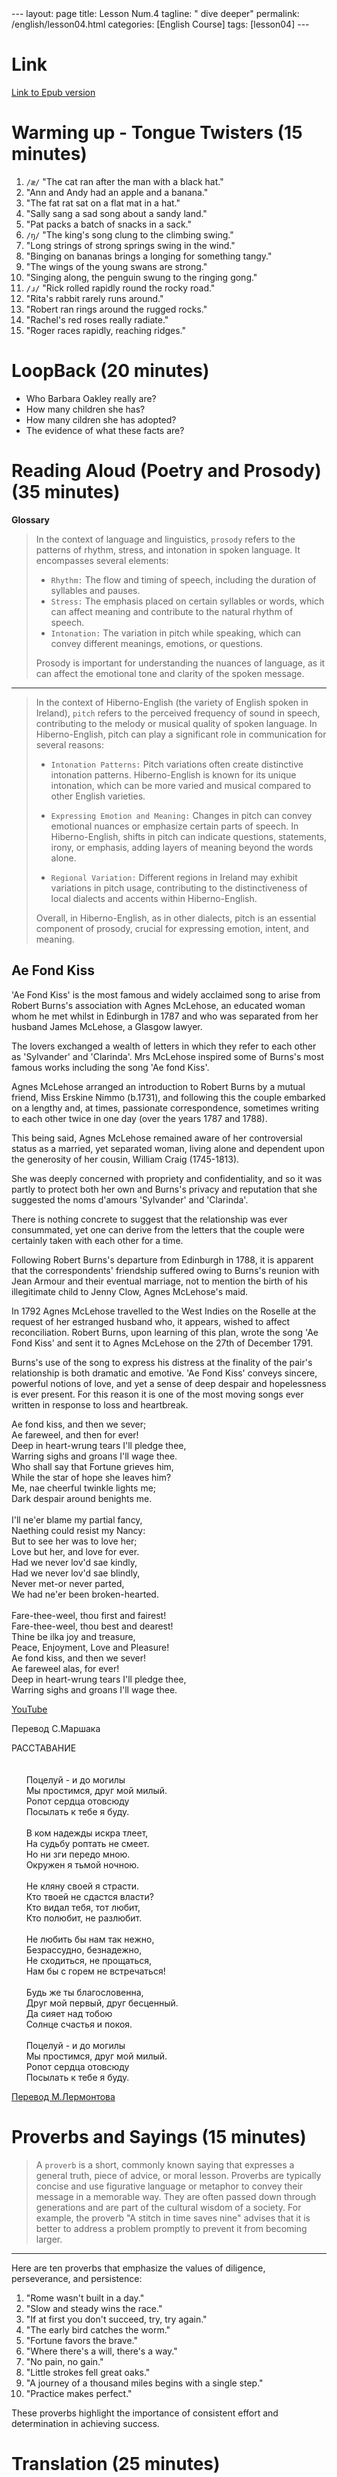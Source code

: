 #+BEGIN_EXPORT html
---
layout: page
title: Lesson Num.4
tagline: " dive deeper"
permalink: /english/lesson04.html
categories: [English Course]
tags: [lesson04]
---
#+END_EXPORT
#+STARTUP: showall indent
#+PROPERTY: vizier-thread-id thread_IhjBECfdS7Tf53zJWE8gCqb4
#+PROPERTY: vizier-assistant-id asst_mEp1qd4WTGBLpPEImf6cam1K
#+TOC: headlines 3

* Scratches                                                        :noexport:

** Tongue Twisters

Provide 5 tongue twitsters for elaboration fluency of pronunciation of
=/æ/= sound.


#+begin_src markdown
Certainly! Here are five tongue twisters designed to improve the
fluency of the =/æ/= pronunciation:

1. "The cat ran after the man with a black hat."
2. "Ann and Andy had an apple and a banana."
3. "The fat rat sat on a flat mat in a hat."
4. "Sally sang a sad song about a sandy land."
5. "Pat packs a batch of snacks in a sack."

These tongue twisters emphasize the =/æ/= sound, as in "cat" and
"man," helping learners practice and improve their pronunciation
fluency.
#+end_src

Provide another 5 tongue twitsters for elaboration fluency of
pronunciation of =/ɹ/= sound.

#+begin_src markdown
Certainly! Here are five tongue twisters to help enhance the fluency
of the =/ɹ/= pronunciation:

"Rick rolled rapidly round the rocky road."
"Rita's rabbit rarely runs around."
"Robert ran rings around the rugged rocks."
"Rachel's red roses really radiate."
"Roger races rapidly, reaching ridges."

These tongue twisters focus on the =/ɹ/= sound, as in "red" and
"rabbit," providing excellent practice for pronunciation fluency.
#+end_src

Provide another 5 tongue twitsters for elaboration fluency of
pronunciation of =/ŋ/= sound.

#+begin_src markdown
Certainly! Here are five tongue twisters to help improve the fluency
of the =/ŋ/= pronunciation:

"The king's song clung to the climbing swing."
"Long strings of strong springs swing in the wind."
"Binging on bananas brings a longing for something tangy."
"The wings of the young swans are strong."
"Singing along, the penguin swung to the ringing gong."

These tongue twisters target the =/ŋ/= sound, as in "sing" and "long,"
aiding in pronunciation fluency practice.
#+end_src

* Link

[[https://bit.ly/424Byml][Link to Epub version]]

* Warming up - Tongue Twisters (15 minutes)

1. =/æ/= "The cat ran after the man with a black hat."
2. "Ann and Andy had an apple and a banana."
3. "The fat rat sat on a flat mat in a hat."
4. "Sally sang a sad song about a sandy land."
5. "Pat packs a batch of snacks in a sack."
6. =/ŋ/= "The king's song clung to the climbing swing."
7. "Long strings of strong springs swing in the wind."
8. "Binging on bananas brings a longing for something tangy."
9. "The wings of the young swans are strong."
10. "Singing along, the penguin swung to the ringing gong."
11. =/ɹ/= "Rick rolled rapidly round the rocky road."
12. "Rita's rabbit rarely runs around."
13. "Robert ran rings around the rugged rocks."
14. "Rachel's red roses really radiate."
15. "Roger races rapidly, reaching ridges."



* LoopBack (20 minutes)

- Who Barbara Oakley really are?
- How many children she has?
- How many cildren she has adopted?
- The evidence of what these facts are?

  
* Reading Aloud (Poetry and Prosody) (35 minutes)

*Glossary*

#+begin_quote
In the context of language and linguistics, =prosody= refers to the
patterns of rhythm, stress, and intonation in spoken language. It
encompasses several elements:

- =Rhythm:= The flow and timing of speech, including the duration of
  syllables and pauses.
- =Stress:= The emphasis placed on certain syllables or words, which
  can affect meaning and contribute to the natural rhythm of speech.
- =Intonation:= The variation in pitch while speaking, which can
  convey different meanings, emotions, or questions.

Prosody is important for understanding the nuances of language, as it
can affect the emotional tone and clarity of the spoken message.
#+end_quote

------

#+begin_quote
In the context of Hiberno-English (the variety of English spoken in
Ireland), =pitch= refers to the perceived frequency of sound in
speech, contributing to the melody or musical quality of spoken
language. In Hiberno-English, pitch can play a significant role in
communication for several reasons:

- =Intonation Patterns:= Pitch variations often create distinctive
  intonation patterns. Hiberno-English is known for its unique
  intonation, which can be more varied and musical compared to other
  English varieties.

- =Expressing Emotion and Meaning:= Changes in pitch can convey
  emotional nuances or emphasize certain parts of speech. In
  Hiberno-English, shifts in pitch can indicate questions, statements,
  irony, or emphasis, adding layers of meaning beyond the words alone.

- =Regional Variation:= Different regions in Ireland may exhibit
  variations in pitch usage, contributing to the distinctiveness of
  local dialects and accents within Hiberno-English.

Overall, in Hiberno-English, as in other dialects, pitch is an
essential component of prosody, crucial for expressing emotion,
intent, and meaning.
#+end_quote

** Ae Fond Kiss

'Ae Fond Kiss' is the most famous and widely acclaimed song to arise
from Robert Burns's association with Agnes McLehose, an educated woman
whom he met whilst in Edinburgh in 1787 and who was separated from her
husband James McLehose, a Glasgow lawyer.

The lovers exchanged a wealth of letters in which they refer to each
other as 'Sylvander' and 'Clarinda'. Mrs McLehose inspired some of
Burns's most famous works including the song 'Ae fond Kiss'.

Agnes McLehose arranged an introduction to Robert Burns by a mutual
friend, Miss Erskine Nimmo (b.1731), and following this the couple
embarked on a lengthy and, at times, passionate correspondence,
sometimes writing to each other twice in one day (over the years 1787
and 1788).

This being said, Agnes McLehose remained aware of her controversial
status as a married, yet separated woman, living alone and dependent
upon the generosity of her cousin, William Craig (1745-1813).

She was deeply concerned with propriety and confidentiality, and so it
was partly to protect both her own and Burns's privacy and reputation
that she suggested the noms d'amours 'Sylvander' and 'Clarinda'.

There is nothing concrete to suggest that the relationship was ever
consummated, yet one can derive from the letters that the couple were
certainly taken with each other for a time.

Following Robert Burns's departure from Edinburgh in 1788, it is
apparent that the correspondents' friendship suffered owing to Burns's
reunion with Jean Armour and their eventual marriage, not to mention
the birth of his illegitimate child to Jenny Clow, Agnes McLehose's
maid.

In 1792 Agnes McLehose travelled to the West Indies on the Roselle at
the request of her estranged husband who, it appears, wished to affect
reconciliation. Robert Burns, upon learning of this plan, wrote the
song 'Ae Fond Kiss' and sent it to Agnes McLehose on the 27th of
December 1791.

Burns's use of the song to express his distress at the finality of the
pair's relationship is both dramatic and emotive. 'Ae Fond Kiss'
conveys sincere, powerful notions of love, and yet a sense of deep
despair and hopelessness is ever present. For this reason it is one of
the most moving songs ever written in response to loss and heartbreak.

#+begin_verse
Ae fond kiss, and then we sever; 
Ae fareweel, and then for ever!
Deep in heart-wrung tears I'll pledge thee, 
Warring sighs and groans I'll wage thee. 
Who shall say that Fortune grieves him, 
While the star of hope she leaves him? 
Me, nae cheerful twinkle lights me; 
Dark despair around benights me. 

I'll ne'er blame my partial fancy, 
Naething could resist my Nancy: 
But to see her was to love her; 
Love but her, and love for ever. 
Had we never lov'd sae kindly, 
Had we never lov'd sae blindly, 
Never met-or never parted, 
We had ne'er been broken-hearted. 

Fare-thee-weel, thou first and fairest! 
Fare-thee-weel, thou best and dearest! 
Thine be ilka joy and treasure, 
Peace, Enjoyment, Love and Pleasure! 
Ae fond kiss, and then we sever! 
Ae fareweel alas, for ever! 
Deep in heart-wrung tears I'll pledge thee, 
Warring sighs and groans I'll wage thee.
#+end_verse

[[https://www.youtube.com/watch?v=O04ylB5E114][YouTube]]

Перевод С.Маршака

#+begin_verse
РАССТАВАНИЕ


      Поцелуй - и до могилы
      Мы простимся, друг мой милый.
      Ропот сердца отовсюду
      Посылать к тебе я буду.

      В ком надежды искра тлеет,
      На судьбу роптать не смеет.
      Но ни зги передо мною.
      Окружен я тьмой ночною.

      Не кляну своей я страсти.
      Кто твоей не сдастся власти?
      Кто видал тебя, тот любит,
      Кто полюбит, не разлюбит.

      Не любить бы нам так нежно,
      Безрассудно, безнадежно,
      Не сходиться, не прощаться,
      Нам бы с горем не встречаться!

      Будь же ты благословенна,
      Друг мой первый, друг бесценный.
      Да сияет над тобою
      Солнце счастья и покоя.

      Поцелуй - и до могилы
      Мы простимся, друг мой милый.
      Ропот сердца отовсюду
      Посылать к тебе я буду.
#+end_verse

[[https://онлайн-читать.рф/%D0%BB%D0%B5%D1%80%D0%BC%D0%BE%D0%BD%D1%82%D0%BE%D0%B2-%D1%85%D0%B0%D0%B4-w%D0%B5-%D0%BD%D0%B5%D0%B2%D0%B5%D1%80-%D0%BB%D0%BE%D0%B2%D0%B5%D0%B4-%D1%81%D0%BE-%D0%BA%D0%B8%D0%BD%D0%B4%D0%BBy-%D0%B5%D1%81%D0%BB%D0%B8-%D0%B1%D1%8B-%D0%BC%D1%8B-%D0%BD%D0%B5-%D0%BB%D1%8E%D0%B1%D0%B8%D0%BB%D0%B8/][Перевод М.Лермонтова]]


* Proverbs and Sayings (15 minutes)

#+begin_quote
 A =proverb= is a short, commonly known saying that expresses a
general truth, piece of advice, or moral lesson. Proverbs are
typically concise and use figurative language or metaphor to convey
their message in a memorable way. They are often passed down through
generations and are part of the cultural wisdom of a society. For
example, the proverb "A stitch in time saves nine" advises that it is
better to address a problem promptly to prevent it from becoming
larger.
#+end_quote

-----

Here are ten proverbs that emphasize the values of diligence,
perseverance, and persistence:

1. "Rome wasn't built in a day."
2. "Slow and steady wins the race."
3. "If at first you don't succeed, try, try again."
4. "The early bird catches the worm."
5. "Fortune favors the brave."
6. "Where there's a will, there's a way."
7. "No pain, no gain."
8. "Little strokes fell great oaks."
9. "A journey of a thousand miles begins with a single step."
10. "Practice makes perfect."

These proverbs highlight the importance of consistent effort and
determination in achieving success.


* Translation (25 minutes)

Here's a modern adaptation of a well-known Zen story involving two
Tibetan monks, which conveys a moral lesson about letting go:

-----

Two Tibetan monks, an elder and a younger, were traveling together on
a long journey when they came across a wide, swift river. As they were
about to cross, they noticed a woman sitting by the riverbank,
distressed because she was unable to cross the river by herself.

The elder monk offered to help. With the woman's consent, he picked
her up and carried her across the river, setting her down safely on
the other side. The woman thanked him and went on her way.

The monks continued their journey in silence. Hours passed, and the
younger monk couldn't keep his feelings to himself any longer. He
turned to the elder monk and said, "Brother, we are supposed to avoid
contact with women. Why did you carry her?"

The elder monk replied, "I set her down by the river hours ago, but
*you are still carrying her with you*."

-----

This fable teaches a lesson about the importance of letting go of
unnecessary burdens and not holding onto thoughts or worries that can
weigh us down.


* The Art of Being Yourself                                        :noexport:

[[https://www.youtube.com/watch?v=veEQQ-N9xWU][YouTube video]]

Transcript:



* Notes                                                            :noexport:

Can you provide 10 proverbs about diligence, perseverance and
persistence, please?


#+begin_src markdown
Certainly! 
#+end_src

